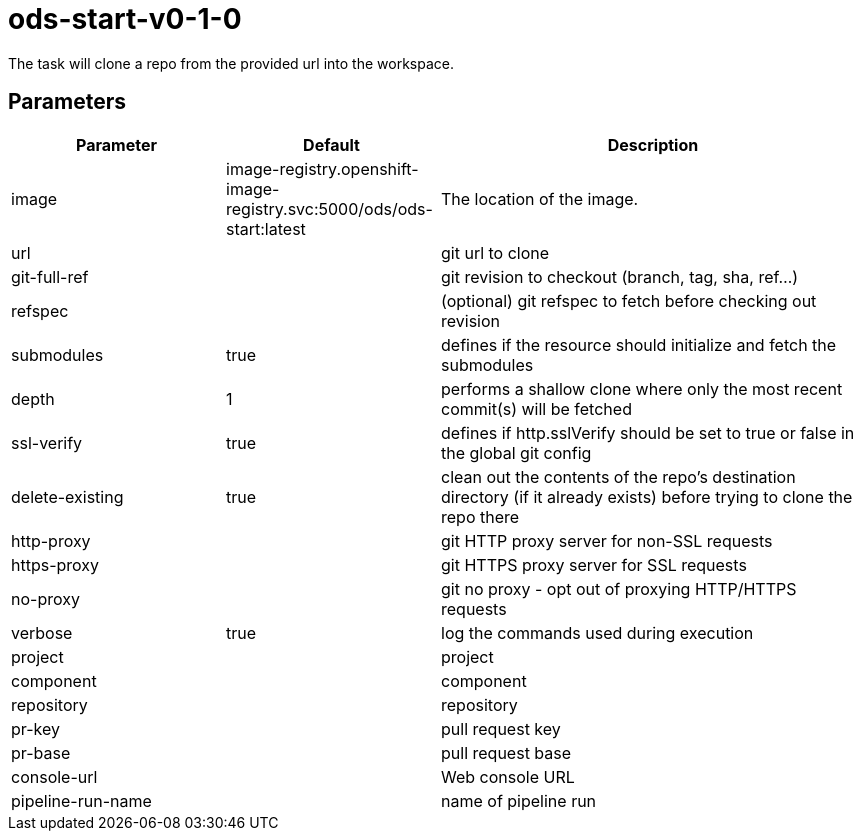 // Document generated by internal/documentation/tasks.go from template.adoc.tmpl; DO NOT EDIT.

= ods-start-v0-1-0

The task will clone a repo from the provided url into the workspace.

== Parameters

[cols="1,1,2"]
|===
| Parameter | Default | Description


| image
| image-registry.openshift-image-registry.svc:5000/ods/ods-start:latest
| The location of the image.


| url
| 
| git url to clone


| git-full-ref
| 
| git revision to checkout (branch, tag, sha, ref…)


| refspec
| 
| (optional) git refspec to fetch before checking out revision


| submodules
| true
| defines if the resource should initialize and fetch the submodules


| depth
| 1
| performs a shallow clone where only the most recent commit(s) will be fetched


| ssl-verify
| true
| defines if http.sslVerify should be set to true or false in the global git config


| delete-existing
| true
| clean out the contents of the repo's destination directory (if it already exists) before trying to clone the repo there


| http-proxy
| 
| git HTTP proxy server for non-SSL requests


| https-proxy
| 
| git HTTPS proxy server for SSL requests


| no-proxy
| 
| git no proxy - opt out of proxying HTTP/HTTPS requests


| verbose
| true
| log the commands used during execution


| project
| 
| project


| component
| 
| component


| repository
| 
| repository


| pr-key
| 
| pull request key


| pr-base
| 
| pull request base


| console-url
| 
| Web console URL


| pipeline-run-name
| 
| name of pipeline run

|===
